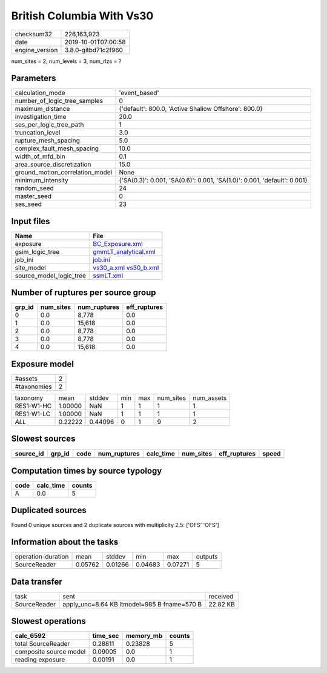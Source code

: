 British Columbia With Vs30
==========================

============== ===================
checksum32     226,163,923        
date           2019-10-01T07:00:58
engine_version 3.8.0-gitbd71c2f960
============== ===================

num_sites = 2, num_levels = 3, num_rlzs = ?

Parameters
----------
=============================== ========================================================================
calculation_mode                'event_based'                                                           
number_of_logic_tree_samples    0                                                                       
maximum_distance                {'default': 800.0, 'Active Shallow Offshore': 800.0}                    
investigation_time              20.0                                                                    
ses_per_logic_tree_path         1                                                                       
truncation_level                3.0                                                                     
rupture_mesh_spacing            5.0                                                                     
complex_fault_mesh_spacing      10.0                                                                    
width_of_mfd_bin                0.1                                                                     
area_source_discretization      15.0                                                                    
ground_motion_correlation_model None                                                                    
minimum_intensity               {'SA(0.3)': 0.001, 'SA(0.6)': 0.001, 'SA(1.0)': 0.001, 'default': 0.001}
random_seed                     24                                                                      
master_seed                     0                                                                       
ses_seed                        23                                                                      
=============================== ========================================================================

Input files
-----------
======================= =====================================================
Name                    File                                                 
======================= =====================================================
exposure                `BC_Exposure.xml <BC_Exposure.xml>`_                 
gsim_logic_tree         `gmmLT_analytical.xml <gmmLT_analytical.xml>`_       
job_ini                 `job.ini <job.ini>`_                                 
site_model              `vs30_a.xml <vs30_a.xml>`_ `vs30_b.xml <vs30_b.xml>`_
source_model_logic_tree `ssmLT.xml <ssmLT.xml>`_                             
======================= =====================================================

Number of ruptures per source group
-----------------------------------
====== ========= ============ ============
grp_id num_sites num_ruptures eff_ruptures
====== ========= ============ ============
0      0.0       8,778        0.0         
1      0.0       15,618       0.0         
2      0.0       8,778        0.0         
3      0.0       8,778        0.0         
4      0.0       15,618       0.0         
====== ========= ============ ============

Exposure model
--------------
=========== =
#assets     2
#taxonomies 2
=========== =

========== ======= ======= === === ========= ==========
taxonomy   mean    stddev  min max num_sites num_assets
RES1-W1-HC 1.00000 NaN     1   1   1         1         
RES1-W1-LC 1.00000 NaN     1   1   1         1         
*ALL*      0.22222 0.44096 0   1   9         2         
========== ======= ======= === === ========= ==========

Slowest sources
---------------
========= ====== ==== ============ ========= ========= ============ =====
source_id grp_id code num_ruptures calc_time num_sites eff_ruptures speed
========= ====== ==== ============ ========= ========= ============ =====
========= ====== ==== ============ ========= ========= ============ =====

Computation times by source typology
------------------------------------
==== ========= ======
code calc_time counts
==== ========= ======
A    0.0       5     
==== ========= ======

Duplicated sources
------------------
Found 0 unique sources and 2 duplicate sources with multiplicity 2.5: ['OFS' 'OFS']

Information about the tasks
---------------------------
================== ======= ======= ======= ======= =======
operation-duration mean    stddev  min     max     outputs
SourceReader       0.05762 0.01266 0.04683 0.07271 5      
================== ======= ======= ======= ======= =======

Data transfer
-------------
============ =========================================== ========
task         sent                                        received
SourceReader apply_unc=8.64 KB ltmodel=985 B fname=570 B 22.82 KB
============ =========================================== ========

Slowest operations
------------------
====================== ======== ========= ======
calc_6592              time_sec memory_mb counts
====================== ======== ========= ======
total SourceReader     0.28811  0.23828   5     
composite source model 0.09005  0.0       1     
reading exposure       0.00191  0.0       1     
====================== ======== ========= ======